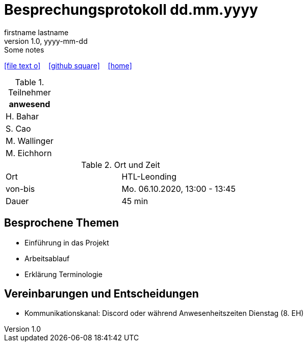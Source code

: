 = Besprechungsprotokoll dd.mm.yyyy
firstname lastname
1.0, yyyy-mm-dd: Some notes
ifndef::imagesdir[:imagesdir: images]
:icons: font
//:sectnums:    // Nummerierung der Überschriften / section numbering
//:toc: left

//Need this blank line after ifdef, don't know why...
ifdef::backend-html5[]

// https://fontawesome.com/v4.7.0/icons/
icon:file-text-o[link=https://raw.githubusercontent.com/htl-leonding-college/asciidoctor-docker-template/master/asciidocs/{docname}.adoc] ‏ ‏ ‎
icon:github-square[link=https://github.com/htl-leonding-college/asciidoctor-docker-template] ‏ ‏ ‎
icon:home[link=https://htl-leonding.github.io/]
endif::backend-html5[]


.Teilnehmer
|===
|anwesend

|H. Bahar

|S. Cao

|M. Wallinger

|M. Eichhorn

|===

.Ort und Zeit
[cols=2*]
|===
|Ort
|HTL-Leonding

|von-bis
|Mo. 06.10.2020, 13:00 - 13:45
|Dauer
|45 min
|===



== Besprochene Themen

* Einführung in das Projekt
* Arbeitsablauf
* Erklärung Terminologie


== Vereinbarungen und Entscheidungen

* Kommunikationskanal: Discord oder während Anwesenheitszeiten Dienstag (8. EH)


